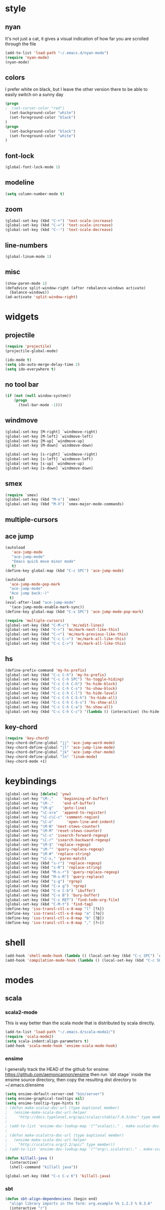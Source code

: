 * style
** nyan
It's not just a cat, it gives a visual indication of how far you are
scrolled through the file
#+begin_src emacs-lisp
(add-to-list 'load-path "~/.emacs.d/nyan-mode")
(require 'nyan-mode)
(nyan-mode)
#+end_src

** colors
I prefer white on black, but I leave the other version there to be
able to easily switch on a sunny day
#+begin_src emacs-lisp
(progn
;  (set-cursor-color "red")
  (set-background-color "white")
  (set-foreground-color "black")
)
(progn
  (set-background-color "black")
  (set-foreground-color "white")
)
#+end_src
** font-lock
#+begin_src emacs-lisp
(global-font-lock-mode 1)
#+end_src
** modeline
#+begin_src emacs-lisp
(setq column-number-mode t)
#+end_src

** zoom
#+begin_src emacs-lisp
(global-set-key (kbd "C-+") 'text-scale-increase)
(global-set-key (kbd "C-=") 'text-scale-increase)
(global-set-key (kbd "C--") 'text-scale-decrease)
#+end_src

** line-numbers
#+begin_src emacs-lisp
(global-linum-mode 1)
#+end_src

** misc
#+begin_src emacs-lisp
(show-paren-mode 1)
(defadvice split-window-right (after rebalance-windows activate)
  (balance-windows))
(ad-activate 'split-window-right)
#+end_src
* widgets
** projectile
#+begin_src emacs-lisp
(require 'projectile)
(projectile-global-mode)
#+end_src

#+begin_src emacs-lisp
(ido-mode t)
(setq ido-auto-merge-delay-time 2)
(setq ido-everywhere t)
#+end_src
** no tool bar
#+begin_src emacs-lisp
(if (not (null window-system))
    (progn
      (tool-bar-mode -1)))
#+end_src

** windmove
#+begin_src emacs-lisp
(global-set-key [M-right] `windmove-right)
(global-set-key [M-left] `windmove-left)
(global-set-key [M-up] `windmove-up)
(global-set-key [M-down] `windmove-down)

(global-set-key [s-right] `windmove-right)
(global-set-key [s-left] `windmove-left)
(global-set-key [s-up] `windmove-up)
(global-set-key [s-down] `windmove-down)
#+end_src

** smex
#+begin_src emacs-lisp
(require `smex)
(global-set-key (kbd "M-x") `smex)
(global-set-key (kbd "M-X") `smex-major-mode-commands)
#+end_src
** multiple-cursors
** ace jump
#+begin_src emacs-lisp
(autoload
   'ace-jump-mode
   "ace-jump-mode"
   "Emacs quick move minor mode"
   t)
(define-key global-map (kbd "C-c SPC") 'ace-jump-mode)

(autoload
  'ace-jump-mode-pop-mark
  "ace-jump-mode"
  "Ace jump back:-)"
  t)
(eval-after-load "ace-jump-mode"
  '(ace-jump-mode-enable-mark-sync))
(define-key global-map (kbd "C-x SPC") 'ace-jump-mode-pop-mark)
#+end_src

#+begin_src emacs-lisp
(require 'multiple-cursors)
(global-set-key (kbd "C-M-c") 'mc/edit-lines)
(global-set-key (kbd "C->") 'mc/mark-next-like-this)
(global-set-key (kbd "C-<") 'mc/mark-previous-like-this)
(global-set-key (kbd "C-c C-<") 'mc/mark-all-like-this)
(global-set-key (kbd "C-c C->") 'mc/mark-all-like-this)
#+end_src

** hs
#+begin_src emacs-lisp
(define-prefix-command 'my-hs-prefix)
(global-set-key (kbd "C-c C-h") 'my-hs-prefix)
(global-set-key (kbd "C-c C-h SPC") 'hs-toggle-hiding)
(global-set-key (kbd "C-c C-h C-h") 'hs-hide-block)
(global-set-key (kbd "C-c C-h C-s") 'hs-show-block)
(global-set-key (kbd "C-c C-h C-l") 'hs-hide-level)
(global-set-key (kbd "C-c C-h C-S-h") 'hs-hide-all)
(global-set-key (kbd "C-c C-h C-S-s") 'hs-show-all)
(global-set-key (kbd "C-c C-h C-a") 'hs-show-all)
(global-set-key (kbd "C-c C-h C-c") '(lambda () (interactive) (hs-hide-level 2)))
#+end_src
** key-chord
#+begin_src emacs-lisp
(require 'key-chord)
(key-chord-define-global "jj" 'ace-jump-word-mode)
(key-chord-define-global "jl" 'ace-jump-line-mode)
(key-chord-define-global "jk" 'ace-jump-char-mode)
(key-chord-define-global "ln" 'linum-mode)
(key-chord-mode +1)
#+end_src

* keybindings
#+begin_src emacs-lisp
(global-set-key [delete] 'yow)
(global-set-key "\M-,"    'beginning-of-buffer)
(global-set-key "\M-."    'end-of-buffer)
(global-set-key "\M-g"    'goto-line)
(global-set-key "\C-xra"  'append-to-register)
(global-set-key "\C-c\C-c" 'comment-region)
(global-set-key "\C-o"      'open-line-and-indent)
(global-set-key "\M-N" 'next-stews-counter)
(global-set-key "\M-M" 'reset-stews-counter)
(global-set-key "\C-s" 'isearch-forward-regexp)
(global-set-key "\C-r" 'isearch-backward-regexp)
(global-set-key "\M-$" 'replace-regexp)
(global-set-key "\M-^" 'query-replace-regexp)
(global-set-key "\M-#" 'replace-string)
(global-set-key "\C-x," 'paren-match)
(global-set-key (kbd "s-r") 'replace-regexp)
(global-set-key (kbd "s-R") 'replace-string)
(global-set-key (kbd "M-s-r") 'query-replace-regexp)
(global-set-key (kbd "M-s-R") 'query-replace)
(global-set-key (kbd "s-g") 'rgrep)
(global-set-key (kbd "C-x g") 'rgrep)
(global-set-key (kbd "C-x C-b") 'ibuffer)
(global-set-key (kbd "C-x B") 'bury-buffer)
(global-set-key (kbd "C-c RET") 'find-todo-org-file)
(global-set-key (kbd "C-M-t") 'find-tag)
(define-key 'iso-transl-ctl-x-8-map "l" [?λ])
(define-key 'iso-transl-ctl-x-8-map "a" [?α])
(define-key 'iso-transl-ctl-x-8-map "b" [?β])
(define-key 'iso-transl-ctl-x-8-map "," [?←])
#+end_src
* shell
#+begin_src emacs-lisp
(add-hook 'shell-mode-hook (lambda () (local-set-key (kbd "C-c SPC") `compilation-mode) (toggle-read-only -1)))
(add-hook 'compilation-mode-hook (lambda () (local-set-key (kbd "C-c SPC") `shell-mode)))
#+end_src
* modes
** scala
*** scala2-mode
This is way better than the scala mode that is distributed by scala
directly.
#+begin_src emacs-lisp
(add-to-list 'load-path "~/.emacs.d/scala-mode2/")
(require 'scala-mode2)
(setq scala-indent:align-parameters t)
(add-hook 'scala-mode-hook 'ensime-scala-mode-hook)
#+end_src
*** ensime
I generally track the HEAD of the github for ensime:
https://github.com/aemoncannon/ensime
then run `sbt stage` inside the ensime source directory,
then copy the resulting dist directory to ~/.emacs.d/ensime

#+begin_src emacs-lisp
(setq ensime-default-server-cmd "bin/server")
(setq ensime-graphical-tooltips nil)
(setq ensime-tooltip-type-hints t)
; (defun make-scalaz-doc-url (type &optional member)
;   (ensime-make-scala-doc-url-helper
;     "http://docs.typelevel.org/api/scalaz/stable/7.0.3/doc" type member))
; 
; (add-to-list 'ensime-doc-lookup-map '("^scalaz\\." . make-scalaz-doc-url))
; 
; (defun make-scalatra-doc-url (type &optional member)
;   (ensime-make-scala-doc-url-helper
;     "http://scalatra.org/2.2/api/" type member))
; (add-to-list 'ensime-doc-lookup-map '("^org\\.scalatra\\." . make-scalatra-doc-url))

(defun killall-java ()
  (interactive)
  (shell-command "killall java"))

(global-set-key (kbd "C-c C-v K") 'killall-java)
#+end_src
*** sbt
#+begin_src emacs-lisp
(defun sbt-align-dependenciess (begin end)
  "align library imports in the form: org.example %% 1.2.3 % 0.3.6"
  (interactive "r")
  (align-regexp begin end "\\(\\s-*\\)[=%]%?" nil nil t))

#+end_src

*** fancy arrows
#+begin_src emacs-lisp
(defun scala-right-arrow ()
  (interactive)
  (cond ((looking-back "=") 
	 (backward-delete-char 1) (insert "⇒"))
	((looking-back "-")
	 (backward-delete-char 1) (insert "→"))
	(t (insert ">"))))

(defun scala-left-arrow ()
  (interactive)
  (if (looking-back "<") 
      (progn (backward-delete-char 1)
	     (insert "←"))
    (insert "-")))

(add-hook 'scala-mode-hook 
	  '(lambda () 
	     (set (make-local-variable 'beginning-of-defun-function) 'scala-beginning-of-defun)
	     (set (make-local-variable 'end-of-defun-function) 'scala-end-of-defun)))

#+end_src
*** misc
#+begin_src emacs-lisp
(defun scala-beginning-of-defun (&optional arg)
  (re-search-backward "\\(\\(case\\s*\\)?class\\|def\\|object\\|trait\\)" nil t arg))

(defun scala-arg-list ()
  (interactive)
  (scala-beginning-of-defun)
  (search-forward "(")
  (backward-char))
 
(defun scala-end-of-defun (&optional arg)
  (scala-beginning-of-defunupper(list lower) where
  binder a = (a :.) <$> (list lower)
  (goto-char (- (search-forward "{") 1))
  (forward-sexp)))

(add-hook 'scala-mode-hook 
	  '(lambda () 
	     (set (make-local-variable 'beginning-of-defun-function) 'scala-beginning-of-defun)
	     (set (make-local-variable 'end-of-defun-function) 'scala-end-of-defun)
	     (hs-minor-mode)))

(defun increment-number-at-point ()
  (interactive)
  (skip-chars-backward "0123456789")
  (or (looking-at "[0123456789]+")
      (error "No number at point"))
  (replace-match (number-to-string (1+ (string-to-number (match-string 0))))))

(key-chord-define-global "bv" 'increment-number-at-point)
#+end_src

** javascript
#+begin_src emacs-lisp
(setq js-indent-level 2)
#+end_src

** haskell
#+begin_src emacs-lisp
(add-to-list 'exec-path "~/.cabal/bin/")
#+end_src
;(add-to-list 'load-path "~/.emacs.d/ghc-mod")

;(autoload 'ghc-init "ghc" nil t)
;(add-hook 'haskell-mode-hook (lambda () (ghc-init) (flymake-mode)))
** org-mode
#+begin_src emacs-lisp
(setq org-agenda-files (quote ("~/org/todo.org" "~/org/reverb.org" "~/.org-jira/RVB.org" "~/.org-jira/STIC.org")))
(setq org-journal-dir "~/org/journal")

(require 'org-protocol)

(defun find-todo-org-file ()
  "open my todo.org feil"
  (interactive)
  (find-file "~/org/todo.org")
  )

(require 'org-journal)

#+end_src

* directories
some directores I open all the time, make a quick way to get a dired
buffer open at the top level of a few projects
#+begin_src emacs-lisp
(defun datacontracts ()
  (interactive)
  (find-file "~/devel/datacontracts"))

(defun veggr ()
  (interactive)
  (find-file "~/devel/veggr"))

(defun wordnik-utils ()
  (interactive)
  (find-file "~/devel/wordnik-utils"))

(defun wordnik-sbt-utils ()
  (interactive)
  (find-file "~/devel/wordnik-sbt-utils"))

(defun bifrost ()
  (interactive)
  (find-file "~/devel/bifrost"))

(defun fulla ()
  (interactive)
  (find-file "~/devel/fulla"))

(defun scalaz ()
  (interactive)
  (find-file "~/src/scalaz/core/src/main/scala/scalaz"))
#+end_src

* third-party
** org-jira
import jira tickets into org-mode as todo items
#+begin_src emacs-lisp
(setq jiralib-host "wordnik.jira.com")
#+end_src

** hipchat
#+begin_src emacs-lisp
(setq ssl-program-name "gnutls-cli"
      ssl-program-arguments '("--insecure" "--no-ca-verification" "-p" service host)
      ssl-certificate-verification-policy 0)

 
;; Connect using jabber-connect
 
;; My username from the HipChat configuration
;; from https://www.hipchat.com/account/xmpp
(setq jabber-account-list '(("20394_230166@chat.hipchat.com")))

;; To join HipChat rooms easily
(defvar hipchat-number "20394")

(defvar hipchat-nickname "Stew O'Connor")

(defun hipchat-join (room)
  (interactive "sRoom name: ")
  (jabber-groupchat-join
   (jabber-read-account)
   (concat hipchat-number "_" room "@conf.hipchat.com")
   hipchat-nickname
   t))

(defun hipchat-room (room) (concat hipchat-number "_" room "@conf.hipchat.com"))
(hipchat-room "reverb")
 
;; Mention nicknames in a way that HipChat clients will pickup
(defun hipchat-mention (nickname)
  (interactive
   (list (jabber-muc-read-nickname jabber-group "Nickname: ")))
  (insert (concat "@\"" nickname "\" ")))


(add-hook 'jabber-post-connect-hook 'join-hipchat-rooms)

(defun join-hipchat-rooms (jc)
  (jabber-groupchat-join jc (hipchat-room "Bifrost") hipchat-nickname t)
  (jabber-groupchat-join jc (hipchat-room "reverb") hipchat-nickname t)
  (jabber-groupchat-join jc (hipchat-room "Backend") hipchat-nickname t))
  
#+end_src
** jira
#+begin_src emacs-lisp
(add-to-list 'load-path "~/.emacs.d/org-jira")
(setq jiralib-url "https://wordnik.jira.com") 
(require 'org-jira) 
#+end_src
* misc
** scratch
Add an easy way to jump to the scratch buffer, or create a new one if
it doesn't exist
#+begin_src emacs-lisp
(defun scratch()
  (interactive)
  (switch-to-buffer "*scratch*")
  (lisp-interaction-mode))
#+end_src
** die
C-x C-c is way too easy to hit accidentally, so I unset this and add
something easy to M-x
#+begin_src emacs-lisp
(global-unset-key "\C-x\C-c")
(global-unset-key "\C-x\C-z")
(global-unset-key "\C-z")
(defun die ()
  (interactive)
  (save-buffers-kill-emacs))
#+end_src
** open-line-and-indent
#+begin_src emacs-lisp
(defun open-line-and-indent ()
  (interactive)
  (beginning-of-line)
  (open-line 1)
  (indent-for-tab-command))
#+end_src
** custom variables
#+begin_src emacs-lisp
(custom-set-variables
 '(exec-path (quote ("/usr/local/bin" "/usr/bin" "/bin" "/usr/sbin" "/sbin" "/Applications/Emacs.app/Contents/MacOS/bin" "~/bin")))
 '(gh-profile-alist (quote (("github" :url "https://api.github.com" :username "stew" :password "J6FCeNbs"))))
 '(indent-tabs-mode t)
 '(split-width-threshold 200)
 '(starttls-extra-arguments (quote ("--insecure")))
)
#+end_src
#+begin_src emacs-lisp
(setq-default display-buffer-reuse-frames t)
#+end_src

** emacs server
#+begin_src emacs-lisp
(server-start)
#+end_src
